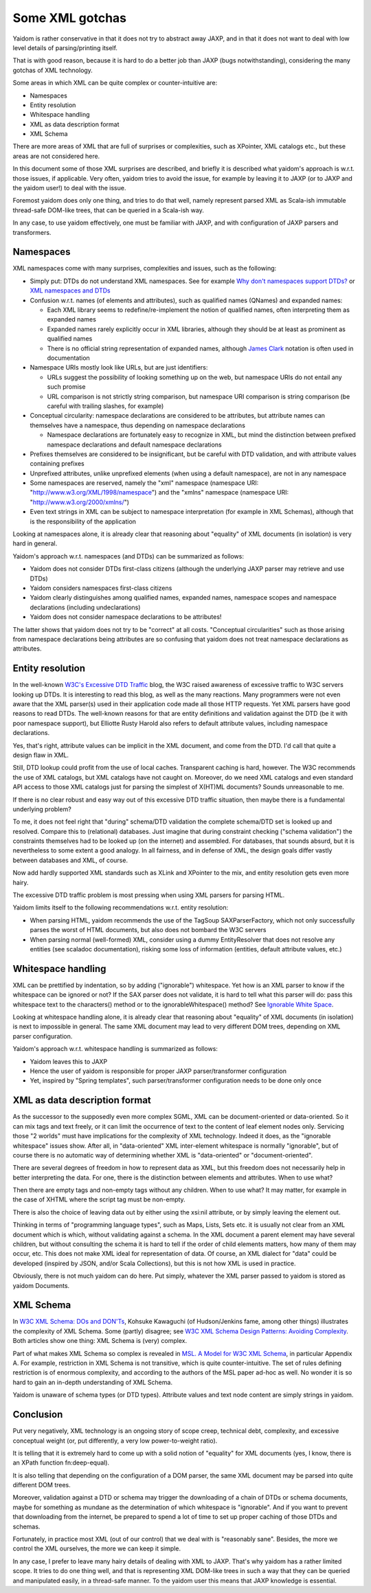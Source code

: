 ================
Some XML gotchas
================

Yaidom is rather conservative in that it does not try to abstract away JAXP, and
in that it does not want to deal with low level details of parsing/printing itself.

That is with good reason, because it is hard to do a better job than JAXP (bugs notwithstanding),
considering the many gotchas of XML technology.

Some areas in which XML can be quite complex or counter-intuitive are:

* Namespaces
* Entity resolution
* Whitespace handling
* XML as data description format
* XML Schema

There are more areas of XML that are full of surprises or complexities, such as XPointer,
XML catalogs etc., but these areas are not considered here.

In this document some of those XML surprises are described, and briefly it is described what
yaidom's approach is w.r.t. those issues, if applicable. Very often, yaidom tries to avoid the issue,
for example by leaving it to JAXP (or to JAXP and the yaidom user!) to deal with the issue.

Foremost yaidom does only one thing, and tries to do that well, namely represent parsed XML as
Scala-ish immutable thread-safe DOM-like trees, that can be queried in a Scala-ish way.

In any case, to use yaidom effectively, one must be familiar with JAXP, and with configuration of
JAXP parsers and transformers.

Namespaces
==========

XML namespaces come with many surprises, complexities and issues, such as the following:

* Simply put: DTDs do not understand XML namespaces. See for example `Why don't namespaces support DTDs?`_ or `XML namespaces and DTDs`_
* Confusion w.r.t. names (of elements and attributes), such as qualified names (QNames) and expanded names:

  * Each XML library seems to redefine/re-implement the notion of qualified names, often interpreting them as expanded names
  * Expanded names rarely explicitly occur in XML libraries, although they should be at least as prominent as qualified names
  * There is no official string representation of expanded names, although `James Clark`_ notation is often used in documentation
* Namespace URIs mostly look like URLs, but are just identifiers:

  * URLs suggest the possibility of looking something up on the web, but namespace URIs do not entail any such promise
  * URL comparison is not strictly string comparison, but namespace URI comparison is string comparison (be careful with trailing slashes, for example)
* Conceptual circularity: namespace declarations are considered to be attributes, but attribute names can themselves have a namespace, thus depending on namespace declarations

  * Namespace declarations are fortunately easy to recognize in XML, but mind the distinction between prefixed namespace declarations and default namespace declarations
* Prefixes themselves are considered to be insignificant, but be careful with DTD validation, and with attribute values containing prefixes
* Unprefixed attributes, unlike unprefixed elements (when using a default namespace), are not in any namespace
* Some namespaces are reserved, namely the "xml" namespace (namespace URI: "http://www.w3.org/XML/1998/namespace") and the "xmlns" namespace (namespace URI: "http://www.w3.org/2000/xmlns/")
* Even text strings in XML can be subject to namespace interpretation (for example in XML Schemas), although that is the responsibility of the application

Looking at namespaces alone, it is already clear that reasoning about "equality" of XML documents (in isolation)
is very hard in general.

Yaidom's approach w.r.t. namespaces (and DTDs) can be summarized as follows:

* Yaidom does not consider DTDs first-class citizens (although the underlying JAXP parser may retrieve and use DTDs)
* Yaidom considers namespaces first-class citizens
* Yaidom clearly distinguishes among qualified names, expanded names, namespace scopes and namespace declarations (including undeclarations)
* Yaidom does not consider namespace declarations to be attributes!

The latter shows that yaidom does not try to be "correct" at all costs. "Conceptual circularities" such as those arising from namespace
declarations being attributes are so confusing that yaidom does not treat namespace declarations as attributes.

.. _`Why don't namespaces support DTDs?`: http://www.oreillynet.com/xml/blog/2007/04/why_dont_namespaces_support_dt.html
.. _`XML namespaces and DTDs`: http://www.rpbourret.com/xml/NamespacesFAQ.htm#dtd
.. _`James Clark`: http://www.jclark.com/xml/xmlns.htm

Entity resolution
=================

In the well-known `W3C's Excessive DTD Traffic`_ blog, the W3C raised awareness of excessive traffic to W3C servers looking up
DTDs. It is interesting to read this blog, as well as the many reactions. Many programmers were not even aware that the XML parser(s)
used in their application code made all those HTTP requests. Yet XML parsers have good reasons to read DTDs. The well-known
reasons for that are entity definitions and validation against the DTD (be it with poor namespace support), but Elliotte Rusty Harold
also refers to default attribute values, including namespace declarations.

Yes, that's right, attribute values can be implicit in the XML document, and come from the DTD. I'd call that quite a design flaw in XML.

Still, DTD lookup could profit from the use of local caches. Transparent caching is hard, however. The W3C recommends the use of
XML catalogs, but XML catalogs have not caught on. Moreover, do we need XML catalogs and even standard API access to those XML catalogs
just for parsing the simplest of X(HT)ML documents? Sounds unreasonable to me.

If there is no clear robust and easy way out of this excessive DTD traffic situation, then maybe there is a fundamental underlying problem?

To me, it does not feel right that "during" schema/DTD validation the complete schema/DTD set is looked up and resolved.
Compare this to (relational) databases. Just imagine that during constraint checking ("schema validation") the constraints themselves
had to be looked up (on the internet) and assembled. For databases, that sounds absurd, but it is nevertheless to some extent a good analogy.
In all fairness, and in defense of XML, the design goals differ vastly between databases and XML, of course.

Now add hardly supported XML standards such as XLink and XPointer to the mix, and entity resolution gets even more hairy.

The excessive DTD traffic problem is most pressing when using XML parsers for parsing HTML.

Yaidom limits itself to the following recommendations w.r.t. entity resolution:

* When parsing HTML, yaidom recommends the use of the TagSoup SAXParserFactory, which not only successfully parses the worst of HTML documents, but also does not bombard the W3C servers
* When parsing normal (well-formed) XML, consider using a dummy EntityResolver that does not resolve any entities (see scaladoc documentation), risking some loss of information (entities, default attribute values, etc.)

.. _`W3C's Excessive DTD Traffic`: http://www.w3.org/blog/systeam/2008/02/08/w3c_s_excessive_dtd_traffic/

Whitespace handling
===================

XML can be prettified by indentation, so by adding ("ignorable") whitespace. Yet how is an XML parser to know if the whitespace can
be ignored or not? If the SAX parser does not validate, it is hard to tell what this parser will do: pass this whitespace text to the
characters() method or to the ignorableWhitespace() method? See `Ignorable White Space`_.

Looking at whitespace handling alone, it is already clear that reasoning about "equality" of XML documents (in isolation)
is next to impossible in general. The same XML document may lead to very different DOM trees, depending on XML parser configuration.

Yaidom's approach w.r.t. whitespace handling is summarized as follows:

* Yaidom leaves this to JAXP
* Hence the user of yaidom is responsible for proper JAXP parser/transformer configuration
* Yet, inspired by "Spring templates", such parser/transformer configuration needs to be done only once

.. _`Ignorable White Space`: http://www.cafeconleche.org/books/xmljava/chapters/ch06s10.html

XML as data description format
==============================

As the successor to the supposedly even more complex SGML, XML can be document-oriented or data-oriented. So it can mix tags and text
freely, or it can limit the occurrence of text to the content of leaf element nodes only. Servicing those "2 worlds" must have implications
for the complexity of XML technology. Indeed it does, as the "ignorable whitespace" issues show. After all, in "data-oriented"
XML inter-element whitespace is normally "ignorable", but of course there is no automatic way of determining whether XML is "data-oriented"
or "document-oriented".

There are several degrees of freedom in how to represent data as XML, but this freedom does not necessarily help in better interpreting the data.
For one, there is the distinction between elements and attributes. When to use what?

Then there are empty tags and non-empty tags without any children. When to use what? It may matter, for example in the case of
XHTML where the script tag must be non-empty.

There is also the choice of leaving data out by either using the xsi:nil attribute, or by simply leaving the element out.

Thinking in terms of "programming language types", such as Maps, Lists, Sets etc. it is usually not clear from an XML document which is
which, without validating against a schema. In the XML document a parent element may have several children, but without consulting the
schema it is hard to tell if the order of child elements matters, how many of them may occur, etc. This does not make XML ideal for
representation of data. Of course, an XML dialect for "data" could be developed (inspired by JSON, and/or Scala Collections),
but this is not how XML is used in practice.

Obviously, there is not much yaidom can do here. Put simply, whatever the XML parser passed to yaidom is stored as yaidom Documents.

XML Schema
==========

In `W3C XML Schema: DOs and DON'Ts`_, Kohsuke Kawaguchi (of Hudson/Jenkins fame, among other things) illustrates the complexity
of XML Schema. Some (partly) disagree; see `W3C XML Schema Design Patterns: Avoiding Complexity`_. Both articles show one thing:
XML Schema is (very) complex.

Part of what makes XML Schema so complex is revealed in `MSL. A Model for W3C XML Schema`_, in particular Appendix A. For example,
restriction in XML Schema is not transitive, which is quite counter-intuitive. The set of rules defining restriction is of enormous
complexity, and according to the authors of the MSL paper ad-hoc as well. No wonder it is so hard to gain an in-depth understanding
of XML Schema.

Yaidom is unaware of schema types (or DTD types). Attribute values and text node content are simply strings in yaidom.

.. _`W3C XML Schema: DOs and DON'Ts`: http://www.kohsuke.org/xmlschema/XMLSchemaDOsAndDONTs.html
.. _`W3C XML Schema Design Patterns: Avoiding Complexity`: http://msdn.microsoft.com/en-us/library/aa468564.aspx
.. _`MSL. A Model for W3C XML Schema`: http://www.google.nl/url?sa=t&rct=j&q=xml%20schema%20type%20system%20wadler&source=web&cd=1&ved=0CDoQFjAA&url=http%3A%2F%2Fciteseerx.ist.psu.edu%2Fviewdoc%2Fdownload%3Fdoi%3D10.1.1.109.2857%26rep%3Drep1%26type%3Dpdf&ei=1wCCT-vXHcam8gPHu7CuBg&usg=AFQjCNGokq1mkcfWi9xHArf27Sm1x4fXvw

Conclusion
==========

Put very negatively, XML technology is an ongoing story of scope creep, technical debt, complexity, and excessive conceptual weight
(or, put differently, a very low power-to-weight ratio).

It is telling that it is extremely hard to come up with a solid notion of "equality" for XML documents (yes, I know, there is an
XPath function fn:deep-equal).

It is also telling that depending on the configuration of a DOM parser, the same XML document may be parsed into quite different
DOM trees.

Moreover, validation against a DTD or schema may trigger the downloading of a chain of DTDs or schema documents, maybe for
something as mundane as the determination of which whitespace is "ignorable". And if you want to prevent that downloading from the
internet, be prepared to spend a lot of time to set up proper caching of those DTDs and schemas.

Fortunately, in practice most XML (out of our control) that we deal with is "reasonably sane". Besides, the more we
control the XML ourselves, the more we can keep it simple.

In any case, I prefer to leave many hairy details of dealing with XML to JAXP. That's why yaidom has a rather limited scope.
It tries to do one thing well, and that is representing XML DOM-like trees in such a way that they can be queried and manipulated
easily, in a thread-safe manner. To the yaidom user this means that JAXP knowledge is essential.
